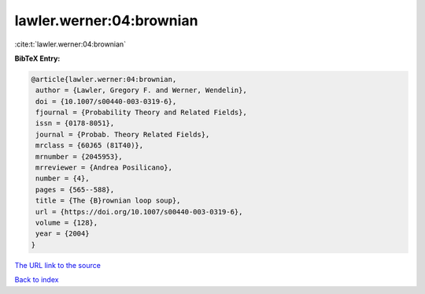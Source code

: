 lawler.werner:04:brownian
=========================

:cite:t:`lawler.werner:04:brownian`

**BibTeX Entry:**

.. code-block:: bibtex

   @article{lawler.werner:04:brownian,
    author = {Lawler, Gregory F. and Werner, Wendelin},
    doi = {10.1007/s00440-003-0319-6},
    fjournal = {Probability Theory and Related Fields},
    issn = {0178-8051},
    journal = {Probab. Theory Related Fields},
    mrclass = {60J65 (81T40)},
    mrnumber = {2045953},
    mrreviewer = {Andrea Posilicano},
    number = {4},
    pages = {565--588},
    title = {The {B}rownian loop soup},
    url = {https://doi.org/10.1007/s00440-003-0319-6},
    volume = {128},
    year = {2004}
   }

`The URL link to the source <https://doi.org/10.1007/s00440-003-0319-6>`__


`Back to index <../By-Cite-Keys.html>`__
